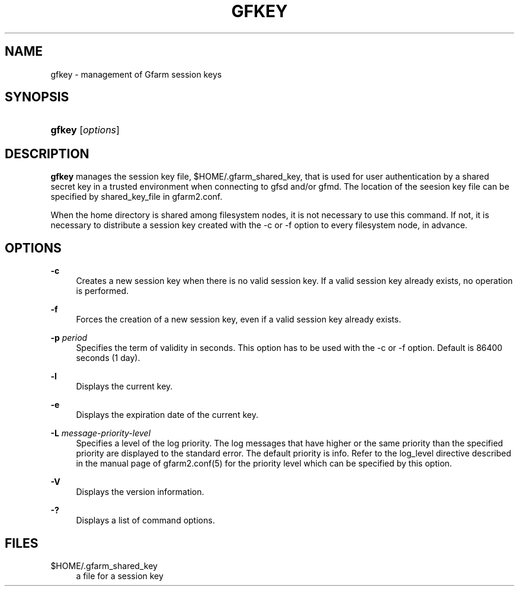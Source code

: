 '\" t
.\"     Title: gfkey
.\"    Author: [FIXME: author] [see http://docbook.sf.net/el/author]
.\" Generator: DocBook XSL Stylesheets v1.78.1 <http://docbook.sf.net/>
.\"      Date: 13 Feb 2020
.\"    Manual: Gfarm
.\"    Source: Gfarm
.\"  Language: English
.\"
.TH "GFKEY" "1" "13 Feb 2020" "Gfarm" "Gfarm"
.\" -----------------------------------------------------------------
.\" * Define some portability stuff
.\" -----------------------------------------------------------------
.\" ~~~~~~~~~~~~~~~~~~~~~~~~~~~~~~~~~~~~~~~~~~~~~~~~~~~~~~~~~~~~~~~~~
.\" http://bugs.debian.org/507673
.\" http://lists.gnu.org/archive/html/groff/2009-02/msg00013.html
.\" ~~~~~~~~~~~~~~~~~~~~~~~~~~~~~~~~~~~~~~~~~~~~~~~~~~~~~~~~~~~~~~~~~
.ie \n(.g .ds Aq \(aq
.el       .ds Aq '
.\" -----------------------------------------------------------------
.\" * set default formatting
.\" -----------------------------------------------------------------
.\" disable hyphenation
.nh
.\" disable justification (adjust text to left margin only)
.ad l
.\" -----------------------------------------------------------------
.\" * MAIN CONTENT STARTS HERE *
.\" -----------------------------------------------------------------
.SH "NAME"
gfkey \- management of Gfarm session keys
.SH "SYNOPSIS"
.HP \w'\fBgfkey\fR\ 'u
\fBgfkey\fR [\fIoptions\fR]
.SH "DESCRIPTION"
.PP
\fBgfkey\fR
manages the session key file,
$HOME/\&.gfarm_shared_key, that is used for user authentication by a shared secret key in a trusted environment when connecting to gfsd and/or gfmd\&. The location of the seesion key file can be specified by shared_key_file in gfarm2\&.conf\&.
.PP
When the home directory is shared among filesystem nodes, it is not necessary to use this command\&. If not, it is necessary to distribute a session key created with the \-c or \-f option to every filesystem node, in advance\&.
.SH "OPTIONS"
.PP
\fB\-c\fR
.RS 4
Creates a new session key when there is no valid session key\&. If a valid session key already exists, no operation is performed\&.
.RE
.PP
\fB\-f\fR
.RS 4
Forces the creation of a new session key, even if a valid session key already exists\&.
.RE
.PP
\fB\-p\fR \fIperiod\fR
.RS 4
Specifies the term of validity in seconds\&. This option has to be used with the \-c or \-f option\&. Default is 86400 seconds (1 day)\&.
.RE
.PP
\fB\-l\fR
.RS 4
Displays the current key\&.
.RE
.PP
\fB\-e\fR
.RS 4
Displays the expiration date of the current key\&.
.RE
.PP
\fB\-L\fR \fImessage\-priority\-level\fR
.RS 4
Specifies a level of the log priority\&. The log messages that have higher or the same priority than the specified priority are displayed to the standard error\&. The default priority is info\&. Refer to the
log_level
directive described in the manual page of gfarm2\&.conf(5) for the priority level which can be specified by this option\&.
.RE
.PP
\fB\-V\fR
.RS 4
Displays the version information\&.
.RE
.PP
\fB\-?\fR
.RS 4
Displays a list of command options\&.
.RE
.SH "FILES"
.PP
$HOME/\&.gfarm_shared_key
.RS 4
a file for a session key
.RE
